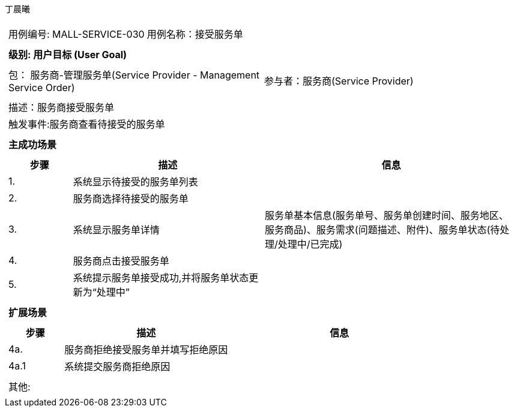 丁晨曦
[cols="1a"]
|===

|
[frame="none"]
[cols="1,1"]
!===
! 用例编号: MALL-SERVICE-030
! 用例名称：接受服务单


|
[frame="none"]
[cols="1", options="header"]
!===
! 级别: 用户目标 (User Goal)
!===

|
[frame="none"]
[cols="2"]
!===
! 包： 服务商-管理服务单(Service Provider - Management Service Order)
! 参与者：服务商(Service Provider)
!===

|
[frame="none"]
[cols="1"]
!===
! 描述：服务商接受服务单
! 触发事件:服务商查看待接受的服务单
!===

|
[frame="none"]
[cols="1", options="header"]
!===
! 主成功场景
!===

|
[frame="none"]
[cols="1,3,4", options="header"]
!===
! 步骤 ! 描述 ! 信息

! 1.
!系统显示待接受的服务单列表
!

! 2.
!服务商选择待接受的服务单
!

! 3.
!系统显示服务单详情
!服务单基本信息(服务单号、服务单创建时间、服务地区、服务商品)、服务需求(问题描述、附件)、服务单状态(待处理/处理中/已完成)

! 4.
!服务商点击接受服务单
!

! 5.
!系统提示服务单接受成功,并将服务单状态更新为“处理中”
!
!===

|
[frame="none"]
[cols="1", options="header"]
!===
! 扩展场景
!===

|
[frame="none"]
[cols="1,3,4", options="header"]

!===
! 步骤 ! 描述 ! 信息

!4a.
!服务商拒绝接受服务单并填写拒绝原因
!

!4a.1
!系统提交服务商拒绝原因
!
!===

|
[frame="none"]
[cols="1"]
!===
! 其他:
!===
|===
